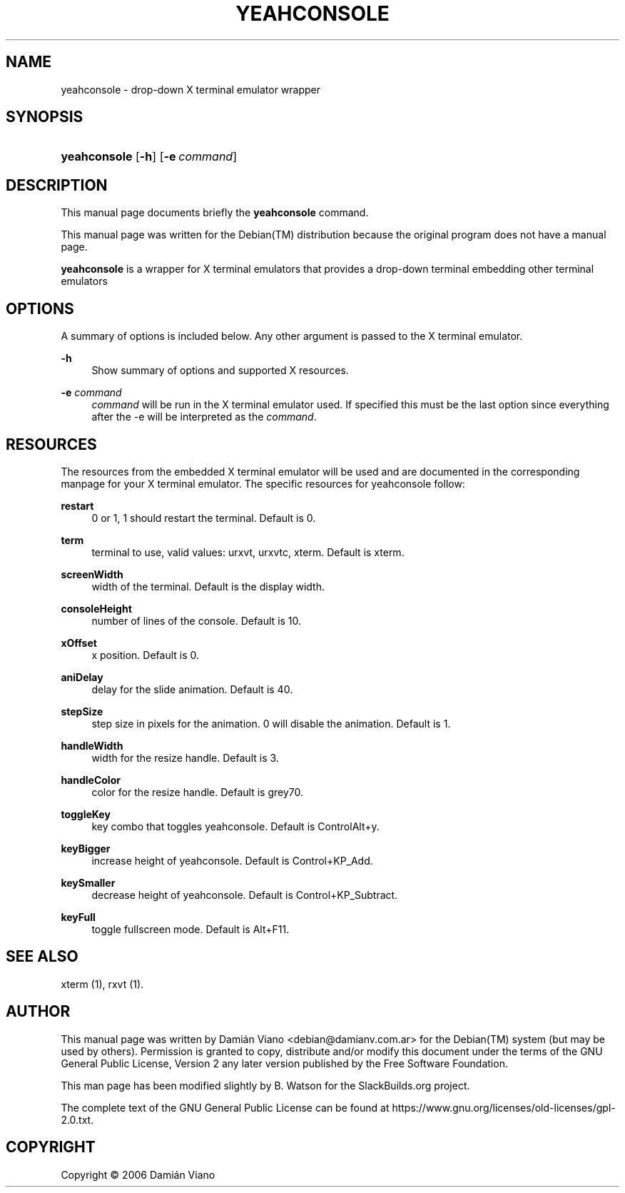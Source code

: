 '\" t
.\"     Title: YEAHCONSOLE
.\"    Author: [see the "AUTHOR" section]
.\" Generator: DocBook XSL Stylesheets vsnapshot <http://docbook.sf.net/>
.\"      Date: August 9, 2021
.\"    Manual: SlackBuilds.org
.\"    Source: yeahconsole 0.3.4
.\"  Language: English
.\"
.TH "YEAHCONSOLE" "1" "August 9, 2021" "yeahconsole 0.3.4" "SlackBuilds.org"
.\" -----------------------------------------------------------------
.\" * Define some portability stuff
.\" -----------------------------------------------------------------
.\" ~~~~~~~~~~~~~~~~~~~~~~~~~~~~~~~~~~~~~~~~~~~~~~~~~~~~~~~~~~~~~~~~~
.\" http://bugs.debian.org/507673
.\" http://lists.gnu.org/archive/html/groff/2009-02/msg00013.html
.\" ~~~~~~~~~~~~~~~~~~~~~~~~~~~~~~~~~~~~~~~~~~~~~~~~~~~~~~~~~~~~~~~~~
.ie \n(.g .ds Aq \(aq
.el       .ds Aq '
.\" -----------------------------------------------------------------
.\" * set default formatting
.\" -----------------------------------------------------------------
.\" disable hyphenation
.nh
.\" disable justification (adjust text to left margin only)
.ad l
.\" -----------------------------------------------------------------
.\" * MAIN CONTENT STARTS HERE *
.\" -----------------------------------------------------------------
.SH "NAME"
yeahconsole \- drop\-down X terminal emulator wrapper
.SH "SYNOPSIS"
.HP \w'\fByeahconsole\fR\ 'u
\fByeahconsole\fR [\fB\-h\fR] [\fB\-e\ \fR\fB\fIcommand\fR\fR]
.SH "DESCRIPTION"
.PP
This manual page documents briefly the
\fByeahconsole\fR
command\&.
.PP
This manual page was written for the
Debian(TM)
distribution because the original program does not have a manual page\&.
.PP
\fByeahconsole\fR
is a wrapper for X terminal emulators that provides a drop\-down terminal embedding other terminal emulators
.SH "OPTIONS"
.PP
A summary of options is included below\&. Any other argument is passed to the X terminal emulator\&.
.PP
\fB\-h\fR
.RS 4
Show summary of options and supported X resources\&.
.RE
.PP
\fB\-e\fR \fIcommand\fR
.RS 4
\fIcommand\fR
will be run in the X terminal emulator used\&. If specified this must be the last option since everything after the \-e will be interpreted as the
\fIcommand\fR\&.
.RE
.SH "RESOURCES"
.PP
The resources from the embedded X terminal emulator will be used and are documented in the corresponding manpage for your X terminal emulator\&. The specific resources for yeahconsole follow:
.PP
\fBrestart\fR
.RS 4
0 or 1, 1 should restart the terminal\&. Default is 0\&.
.RE
.PP
\fBterm\fR
.RS 4
terminal to use, valid values: urxvt, urxvtc, xterm\&. Default is xterm\&.
.RE
.PP
\fBscreenWidth\fR
.RS 4
width of the terminal\&. Default is the display width\&.
.RE
.PP
\fBconsoleHeight\fR
.RS 4
number of lines of the console\&. Default is 10\&.
.RE
.PP
\fBxOffset\fR
.RS 4
x position\&. Default is 0\&.
.RE
.PP
\fBaniDelay\fR
.RS 4
delay for the slide animation\&. Default is 40\&.
.RE
.PP
\fBstepSize\fR
.RS 4
step size in pixels for the animation\&. 0 will disable the animation\&. Default is 1\&.
.RE
.PP
\fBhandleWidth\fR
.RS 4
width for the resize handle\&. Default is 3\&.
.RE
.PP
\fBhandleColor\fR
.RS 4
color for the resize handle\&. Default is grey70\&.
.RE
.PP
\fBtoggleKey\fR
.RS 4
key combo that toggles yeahconsole\&. Default is ControlAlt+y\&.
.RE
.PP
\fBkeyBigger\fR
.RS 4
increase height of yeahconsole\&. Default is Control+KP_Add\&.
.RE
.PP
\fBkeySmaller\fR
.RS 4
decrease height of yeahconsole\&. Default is Control+KP_Subtract\&.
.RE
.PP
\fBkeyFull\fR
.RS 4
toggle fullscreen mode\&. Default is Alt+F11\&.
.RE
.SH "SEE ALSO"
.PP
xterm (1), rxvt (1)\&.
.SH "AUTHOR"
.PP
This manual page was written by
Damián
Viano
<debian@damianv\&.com\&.ar>
for the
Debian(TM)
system (but may be used by others)\&. Permission is granted to copy, distribute and/or modify this document under the terms of the
GNU
General Public License, Version 2 any later version published by the Free Software Foundation\&.
.PP
This man page has been modified slightly by B\&. Watson for the SlackBuilds\&.org project\&.
.PP
The complete text of the GNU General Public License can be found at https://www\&.gnu\&.org/licenses/old\-licenses/gpl\-2\&.0\&.txt\&.
.SH "COPYRIGHT"
.br
Copyright \(co 2006 Damián Viano
.br
